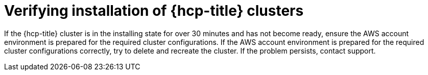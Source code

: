 // Module included in the following assemblies:
//
// * support/rosa-troubleshooting-installations-hcp .adoc
:_mod-docs-content-type: PROCEDURE
[id="rosa-verify-hcp-install_{context}"]
= Verifying installation of {hcp-title} clusters

If the {hcp-title} cluster is in the installing state for over 30 minutes and has not become ready, ensure the AWS account environment is prepared for the required cluster configurations. If the AWS account environment is prepared for the required cluster configurations correctly, try to delete and recreate the cluster. If the problem persists, contact support.

